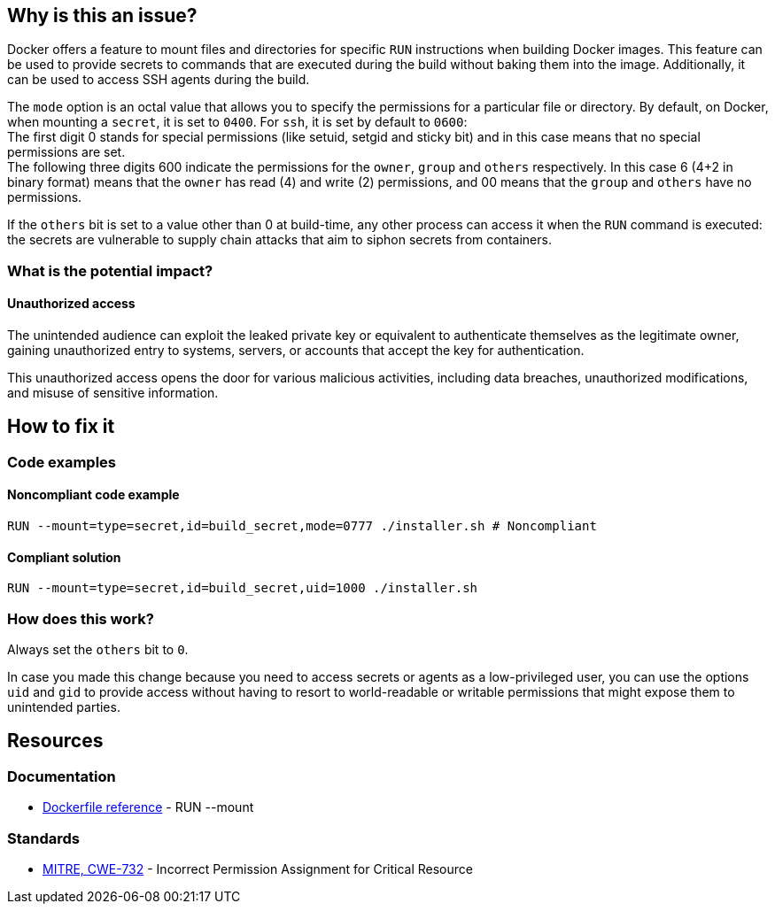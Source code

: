 == Why is this an issue?

Docker offers a feature to mount files and directories for specific `RUN`
instructions when building Docker images. This feature can be used to provide
secrets to commands that are executed during the build without baking them
into the image. Additionally, it can be used to access SSH agents during the
build.

The `mode` option is an octal value that allows you to specify the permissions
for a particular file or directory. By default, on Docker, when mounting a
`secret`, it is set to `0400`. For `ssh`, it is set by default to `0600`: +
The first digit 0 stands for special permissions (like setuid, setgid and
sticky bit) and in this case means that no special permissions are set. +
The following three digits 600 indicate the permissions for the `owner`,
`group` and `others` respectively. In this case 6 (4+2 in binary format) means
that the `owner` has read (4) and write (2) permissions, and 00 means that the
`group` and `others` have no permissions.

If the `others` bit is set to a value other than 0 at build-time, any other
process can access it when the `RUN` command is executed: the secrets are
vulnerable to supply chain attacks that aim to siphon secrets from containers.

=== What is the potential impact?

==== Unauthorized access

The unintended audience can exploit the leaked private key or equivalent to
authenticate themselves as the legitimate owner, gaining unauthorized entry to
systems, servers, or accounts that accept the key for authentication.

This unauthorized access opens the door for various malicious activities,
including data breaches, unauthorized modifications, and misuse of sensitive
information.

== How to fix it

=== Code examples

==== Noncompliant code example

[source,docker,diff-id=1,diff-type=noncompliant]
----
RUN --mount=type=secret,id=build_secret,mode=0777 ./installer.sh # Noncompliant
----

==== Compliant solution

[source,docker,diff-id=1,diff-type=compliant]
----
RUN --mount=type=secret,id=build_secret,uid=1000 ./installer.sh
----

=== How does this work?

Always set the `others` bit to `0`.

In case you made this change because you need to access secrets or agents as a
low-privileged user, you can use the options `uid` and `gid` to provide access
without having to resort to world-readable or writable permissions that might
expose them to unintended parties.

== Resources

=== Documentation

* https://docs.docker.com/engine/reference/builder/#run---mounttypesecret[Dockerfile reference] - RUN --mount

=== Standards

* https://cwe.mitre.org/data/definitions/732[MITRE, CWE-732] - Incorrect Permission Assignment for Critical Resource


ifdef::env-github,rspecator-view[]

'''
== Implementation Specification
(visible only on this page)

=== Message

For secret:

 * Remove world permissions for this sensitive file.

For ssh:

 * Remove world permissions for this sensitive agent.



'''
endif::env-github,rspecator-view[]
